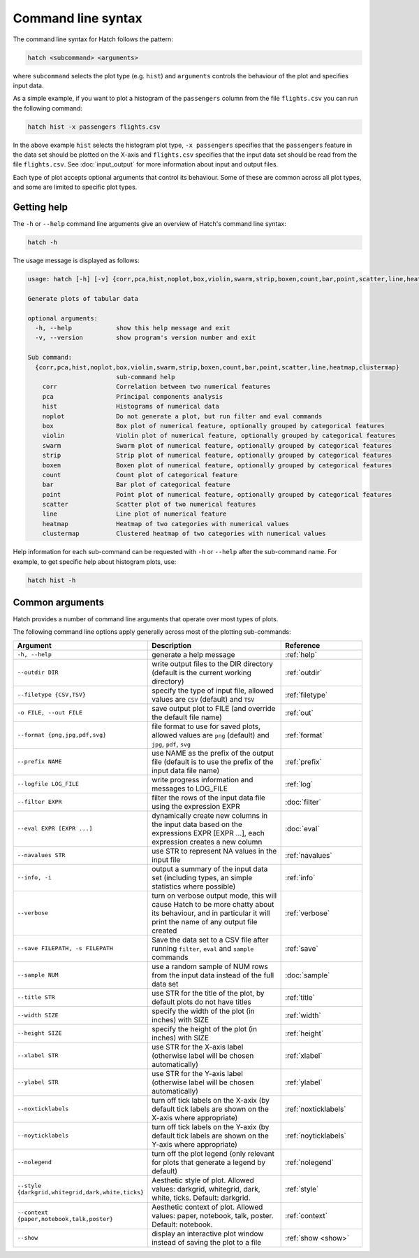 Command line syntax
*******************

The command line syntax for Hatch follows the pattern:

.. code-block:: bash

    hatch <subcommand> <arguments>

where ``subcommand`` selects the plot type (e.g. ``hist``) and ``arguments`` controls the behaviour of the plot and specifies input data.

As a simple example, if you want to plot a histogram of the ``passengers`` column from the file ``flights.csv`` you can run the following command:

.. code-block:: bash

    hatch hist -x passengers flights.csv 

In the above example ``hist`` selects the histogram plot type, ``-x passengers`` specifies that the ``passengers`` feature in the data set should be plotted on the X-axis
and ``flights.csv`` specifies that the input data set should be read from the file ``flights.csv``. See :doc:`input_output` for more information about input and output files.

Each type of plot accepts optional arguments that control its behaviour. Some of these are common across all plot types, and some are limited to specific plot types.

.. _help:

Getting help
============

The ``-h`` or ``--help`` command line arguments give an overview of Hatch's command line syntax:

.. code-block:: bash

    hatch -h

The usage message is displayed as follows:

.. code-block:: text 

    usage: hatch [-h] [-v] {corr,pca,hist,noplot,box,violin,swarm,strip,boxen,count,bar,point,scatter,line,heatmap,clustermap} ...
    
    Generate plots of tabular data
    
    optional arguments:
      -h, --help            show this help message and exit
      -v, --version         show program's version number and exit
    
    Sub command:
      {corr,pca,hist,noplot,box,violin,swarm,strip,boxen,count,bar,point,scatter,line,heatmap,clustermap}
                            sub-command help
        corr                Correlation between two numerical features
        pca                 Principal components analysis
        hist                Histograms of numerical data
        noplot              Do not generate a plot, but run filter and eval commands
        box                 Box plot of numerical feature, optionally grouped by categorical features
        violin              Violin plot of numerical feature, optionally grouped by categorical features
        swarm               Swarm plot of numerical feature, optionally grouped by categorical features
        strip               Strip plot of numerical feature, optionally grouped by categorical features
        boxen               Boxen plot of numerical feature, optionally grouped by categorical features
        count               Count plot of categorical feature
        bar                 Bar plot of categorical feature
        point               Point plot of numerical feature, optionally grouped by categorical features
        scatter             Scatter plot of two numerical features
        line                Line plot of numerical feature
        heatmap             Heatmap of two categories with numerical values
        clustermap          Clustered heatmap of two categories with numerical values

Help information for each sub-command can be requested with ``-h`` or ``--help``
after the sub-command name. For example, to get specific help about histogram plots, use:

.. code-block:: bash

    hatch hist -h

Common arguments
================

Hatch provides a number of command line arguments that operate over most types of plots.

The following command line options apply generally across most of the plotting sub-commands: 

.. list-table:: 
   :widths: 1 2 1
   :header-rows: 1

   * - Argument
     - Description
     - Reference
   * - ``-h, --help``
     - generate a help message
     - :ref:`help`
   * - ``--outdir DIR``
     - write output files to the DIR directory (default is the current working directory)
     - :ref:`outdir`
   * - ``--filetype {CSV,TSV}``
     - specify the type of input file, allowed values are ``CSV`` (default) and ``TSV``
     - :ref:`filetype`
   * - ``-o FILE, --out FILE``
     - save output plot to FILE (and override the default file name) 
     - :ref:`out`
   * - ``--format {png,jpg,pdf,svg}``
     - file format to use for saved plots, allowed values are ``png`` (default) and ``jpg``, ``pdf``, ``svg``
     - :ref:`format`
   * - ``--prefix NAME``
     - use NAME as the prefix of the output file (default is to use the prefix of the input data file name)
     - :ref:`prefix`
   * - ``--logfile LOG_FILE``
     - write progress information and messages to LOG_FILE 
     - :ref:`log`
   * - ``--filter EXPR``
     - filter the rows of the input data file using the expression EXPR
     - :doc:`filter` 
   * - ``--eval EXPR [EXPR ...]``
     - dynamically create new columns in the input data based on the expressions EXPR [EXPR ...], each expression creates a new column
     - :doc:`eval` 
   * - ``--navalues STR``
     - use STR to represent NA values in the input file 
     - :ref:`navalues` 
   * - ``--info, -i``
     - output a summary of the input data set (including types, an simple statistics where possible)
     - :ref:`info` 
   * - ``--verbose``
     - turn on verbose output mode, this will cause Hatch to be more chatty about its behaviour, and in particular it will print the name of any output file created 
     - :ref:`verbose` 
   * - ``--save FILEPATH, -s FILEPATH``
     - Save the data set to a CSV file after running ``filter``, ``eval`` and ``sample`` commands
     - :ref:`save` 
   * - ``--sample NUM``
     - use a random sample of NUM rows from the input data instead of the full data set
     - :doc:`sample`
   * - ``--title STR``
     - use STR for the title of the plot, by default plots do not have titles
     - :ref:`title` 
   * - ``--width SIZE``
     - specify the width of the plot (in inches) with SIZE
     - :ref:`width` 
   * - ``--height SIZE``
     - specify the height of the plot (in inches) with SIZE
     - :ref:`height` 
   * - ``--xlabel STR``
     - use STR for the X-axis label (otherwise label will be chosen automatically)
     - :ref:`xlabel` 
   * - ``--ylabel STR``
     - use STR for the Y-axis label (otherwise label will be chosen automatically)
     - :ref:`ylabel` 
   * - ``--noxticklabels``
     - turn off tick labels on the X-axix (by default tick labels are shown on the X-axis where appropriate)
     - :ref:`noxticklabels` 
   * - ``--noyticklabels`` 
     - turn off tick labels on the Y-axix (by default tick labels are shown on the Y-axis where appropriate)
     - :ref:`noyticklabels` 
   * - ``--nolegend``
     - turn off the plot legend (only relevant for plots that generate a legend by default)
     - :ref:`nolegend` 
   * - ``--style {darkgrid,whitegrid,dark,white,ticks}``
     - Aesthetic style of plot. Allowed values: darkgrid, whitegrid, dark, white, ticks. Default: darkgrid.
     - :ref:`style` 
   * - ``--context {paper,notebook,talk,poster}``
     - Aesthetic context of plot. Allowed values: paper, notebook, talk, poster.  Default: notebook.
     - :ref:`context` 
   * - ``--show``
     - display an interactive plot window instead of saving the plot to a file 
     - :ref:`show <show>` 
